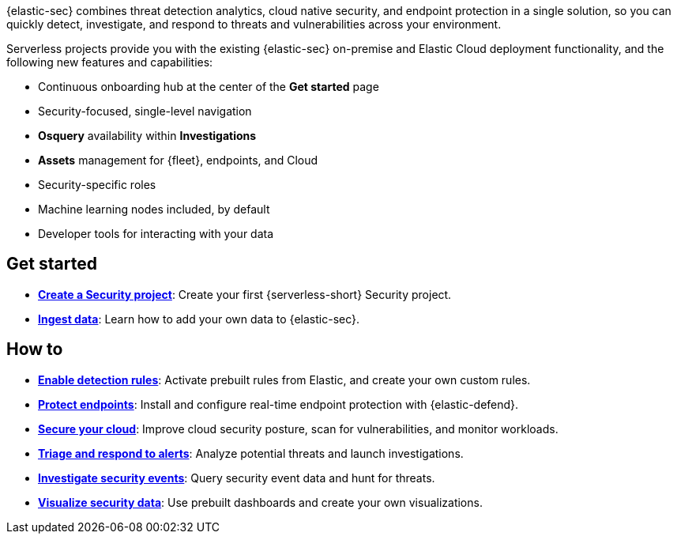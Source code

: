 // :keywords: serverless, security, overview


{elastic-sec} combines threat detection analytics, cloud native security, and endpoint protection in a single solution, so you can quickly detect, investigate, and respond to threats and vulnerabilities across your environment.

Serverless projects provide you with the existing {elastic-sec} on-premise and Elastic Cloud deployment functionality, and the following new features and capabilities:

* Continuous onboarding hub at the center of the **Get started** page
* Security-focused, single-level navigation
* **Osquery** availability within **Investigations**
* **Assets** management for {fleet}, endpoints, and Cloud
* Security-specific roles
* Machine learning nodes included, by default
* Developer tools for interacting with your data

[discrete]
== Get started

* <<security-create-project,*Create a Security project*>>: Create your first {serverless-short} Security project.
* <<security-ingest-data,*Ingest data*>>: Learn how to add your own data to {elastic-sec}.

[discrete]
== How to

* <<security-detection-engine-overview,*Enable detection rules*>>: Activate prebuilt rules from Elastic, and create your own custom rules.
* <<security-install-edr,*Protect endpoints*>>: Install and configure real-time endpoint protection with {elastic-defend}.
* <<security-cloud-native-security-overview,*Secure your cloud*>>: Improve cloud security posture, scan for vulnerabilities, and monitor workloads.
* <<security-alerts-manage,*Triage and respond to alerts*>>: Analyze potential threats and launch investigations.
* <<security-investigate-events,*Investigate security events*>>: Query security event data and hunt for threats.
* <<security-dashboards-overview,*Visualize security data*>>: Use prebuilt dashboards and create your own visualizations.
